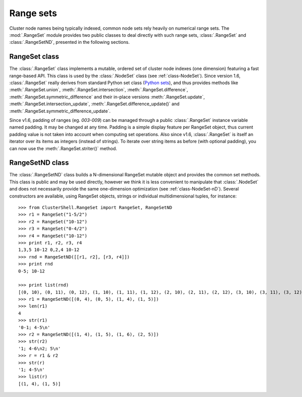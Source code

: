 Range sets
==========

.. highlight:: python

Cluster node names being typically indexed, common node sets rely heavily on
numerical range sets. The :mod:`.RangeSet` module provides two public classes
to deal directly with such range sets, :class:`.RangeSet` and
:class:`.RangeSetND`, presented in the following sections.

.. _class-RangeSet:

RangeSet class
--------------

The :class:`.RangeSet` class implements a mutable, ordered set of cluster node
indexes (one dimension) featuring a fast range-based API. This class is used
by the :class:`.NodeSet` class (see :ref:`class-NodeSet`). Since version 1.6,
:class:`.RangeSet` really derives from standard Python set class (`Python
sets`_), and thus provides methods like :meth:`.RangeSet.union`,
:meth:`.RangeSet.intersection`, :meth:`.RangeSet.difference`,
:meth:`.RangeSet.symmetric_difference` and their in-place versions
:meth:`.RangeSet.update`, :meth:`.RangeSet.intersection_update`,
:meth:`.RangeSet.difference_update()` and
:meth:`.RangeSet.symmetric_difference_update`.

Since v1.6, padding of ranges (eg. *003-009*) can be managed through a public
:class:`.RangeSet` instance variable named padding. It may be changed at any
time. Padding is a simple display feature per RangeSet object, thus current
padding value is not taken into account when computing set operations. Also
since v1.6, :class:`.RangeSet` is itself an iterator over its items as
integers (instead of strings). To iterate over string items as before (with
optional padding), you can now use the :meth:`.RangeSet.striter()` method.

.. _class-RangeSetND:

RangeSetND class
----------------

The :class:`.RangeSetND` class builds a N-dimensional RangeSet mutable object
and provides the common set methods. This class is public and may be used
directly, however we think it is less convenient to manipulate that
:class:`.NodeSet` and does not necessarily provide the same one-dimension
optimization (see :ref:`class-NodeSet-nD`). Several constructors are
available, using RangeSet objects, strings or individual multidimensional
tuples, for instance::

    >>> from ClusterShell.RangeSet import RangeSet, RangeSetND
    >>> r1 = RangeSet("1-5/2")
    >>> r2 = RangeSet("10-12")
    >>> r3 = RangeSet("0-4/2")
    >>> r4 = RangeSet("10-12")
    >>> print r1, r2, r3, r4
    1,3,5 10-12 0,2,4 10-12
    >>> rnd = RangeSetND([[r1, r2], [r3, r4]])
    >>> print rnd
    0-5; 10-12

    >>> print list(rnd)
    [(0, 10), (0, 11), (0, 12), (1, 10), (1, 11), (1, 12), (2, 10), (2, 11), (2, 12), (3, 10), (3, 11), (3, 12), (4, 10), (4, 11), (4, 12), (5, 10), (5, 11), (5, 12)]
    >>> r1 = RangeSetND([(0, 4), (0, 5), (1, 4), (1, 5)])
    >>> len(r1)
    4
    >>> str(r1)
    '0-1; 4-5\n'
    >>> r2 = RangeSetND([(1, 4), (1, 5), (1, 6), (2, 5)])
    >>> str(r2)
    '1; 4-6\n2; 5\n'
    >>> r = r1 & r2
    >>> str(r)
    '1; 4-5\n'
    >>> list(r)
    [(1, 4), (1, 5)]


.. _Python sets: http://docs.python.org/library/sets.html
